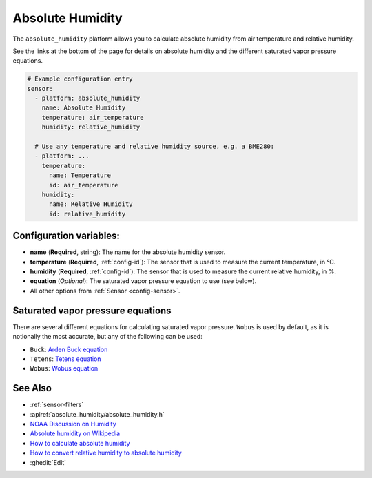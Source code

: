 Absolute Humidity
=================

.. seo::
    :description: Instructions for setting up absolute humidity calculation
    :image: water-drop.svg

The ``absolute_humidity`` platform allows you to calculate absolute humidity from air temperature and relative humidity.

See the links at the bottom of the page for details on absolute humidity and the different saturated vapor pressure equations.

.. code-block:: yaml

    # Example configuration entry
    sensor:
      - platform: absolute_humidity
        name: Absolute Humidity
        temperature: air_temperature
        humidity: relative_humidity

      # Use any temperature and relative humidity source, e.g. a BME280:
      - platform: ...
        temperature:
          name: Temperature
          id: air_temperature
        humidity:
          name: Relative Humidity
          id: relative_humidity

Configuration variables:
------------------------

- **name** (**Required**, string): The name for the absolute humidity sensor.
- **temperature** (**Required**, :ref:`config-id`): The sensor that is used to measure the current temperature, in °C.
- **humidity** (**Required**, :ref:`config-id`): The sensor that is used to measure the current relative humidity, in %.
- **equation** (*Optional*): The saturated vapor pressure equation to use (see below).
- All other options from :ref:`Sensor <config-sensor>`.

Saturated vapor pressure equations
----------------------------------

There are several different equations for calculating saturated vapor pressure.
``Wobus`` is used by default, as it is notionally the most accurate, but any of the following can be used:

- ``Buck``: `Arden Buck equation <https://en.wikipedia.org/wiki/Arden_Buck_equation>`__
- ``Tetens``: `Tetens equation <https://en.wikipedia.org/wiki/Tetens_equation>`__
- ``Wobus``: `Wobus equation <https://wahiduddin.net/calc/density_altitude.htm>`__

See Also
--------

- :ref:`sensor-filters`
- :apiref:`absolute_humidity/absolute_humidity.h`
- `NOAA Discussion on Humidity <https://www.weather.gov/lmk/humidity>`__
- `Absolute humidity on Wikipedia <https://en.wikipedia.org/wiki/Humidity#Absolute_humidity>`__
- `How to calculate absolute humidity <https://www.environmentalbiophysics.org/chalk-talk-how-to-calculate-absolute-humidity/>`__
- `How to convert relative humidity to absolute humidity <https://carnotcycle.wordpress.com/2012/08/04/how-to-convert-relative-humidity-to-absolute-humidity/>`__
- :ghedit:`Edit`
